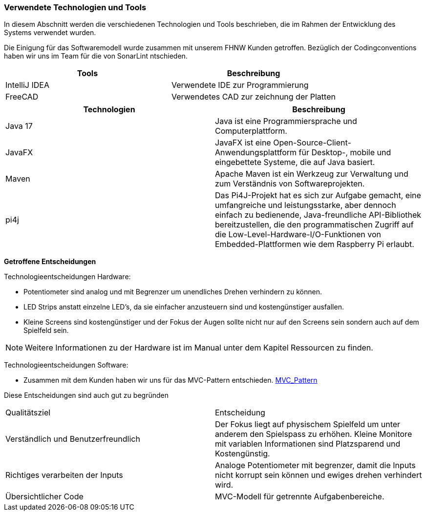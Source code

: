 [[section-architecture-technology]]
=== Verwendete Technologien und Tools

[role="arc42help"]
****
In diesem Abschnitt werden die verschiedenen Technologien und Tools beschrieben, die im Rahmen der Entwicklung des Systems verwendet wurden.

Die Einigung für das Softwaremodell wurde zusammen mit unserem FHNW Kunden getroffen. Bezüglich der Codingconventions haben wir uns im Team für die von SonarLint ntschieden.
****

[cols="1,1" options="header"]
|===
| Tools | Beschreibung
| IntelliJ IDEA | Verwendete IDE zur Programmierung
| FreeCAD | Verwendetes CAD zur zeichnung der Platten
|===

[cols="1,1" options="header"]
|===
| Technologien | Beschreibung
| Java 17 | Java ist eine Programmiersprache und Computerplattform.
| JavaFX | JavaFX ist eine Open-Source-Client-Anwendungsplattform für Desktop-, mobile und eingebettete Systeme, die auf Java basiert.
| Maven | Apache Maven ist ein Werkzeug zur Verwaltung und zum Verständnis von Softwareprojekten.
| pi4j | Das Pi4J-Projekt hat es sich zur Aufgabe gemacht, eine umfangreiche und leistungsstarke, aber dennoch einfach zu bedienende, Java-freundliche API-Bibliothek bereitzustellen, die den programmatischen Zugriff auf die Low-Level-Hardware-I/O-Funktionen von Embedded-Plattformen wie dem Raspberry Pi erlaubt.
|===

[role="arc42help"]
****
*Getroffene Entscheidungen*

Technologieentscheidungen Hardware:

    * Potentiometer sind analog und mit Begrenzer um unendliches Drehen verhindern zu können.
    * LED Strips anstatt einzelne LED's, da sie einfacher anzusteuern sind und kostengünstiger ausfallen.
    * Kleine Screens sind kostengünstiger und der Fokus der Augen sollte nicht nur auf den Screens sein sondern auch auf dem Spielfeld sein.

NOTE: Weitere Informationen zu der Hardware ist im Manual unter dem Kapitel Ressourcen zu finden.

Technologieentscheidungen Software:

    * Zusammen mit dem Kunden haben wir uns für das MVC-Pattern entschieden. https://www.geeksforgeeks.org/mvc-design-pattern/[MVC_Pattern]

Diese Entscheidungen sind auch gut zu begründen
[cols="1,1"]
|===
| Qualitätsziel | Entscheidung
| Verständlich und Benutzerfreundlich | Der Fokus liegt auf physischem Spielfeld um unter anderem den Spielspass zu erhöhen. Kleine Monitore mit variablen Informationen sind Platzsparend und Kostengünstig.
| Richtiges verarbeiten der Inputs | Analoge Potentiometer mit begrenzer, damit die Inputs nicht korrupt sein können und ewiges drehen verhindert wird.
| Übersichtlicher Code | MVC-Modell für getrennte Aufgabenbereiche.
|===

****
